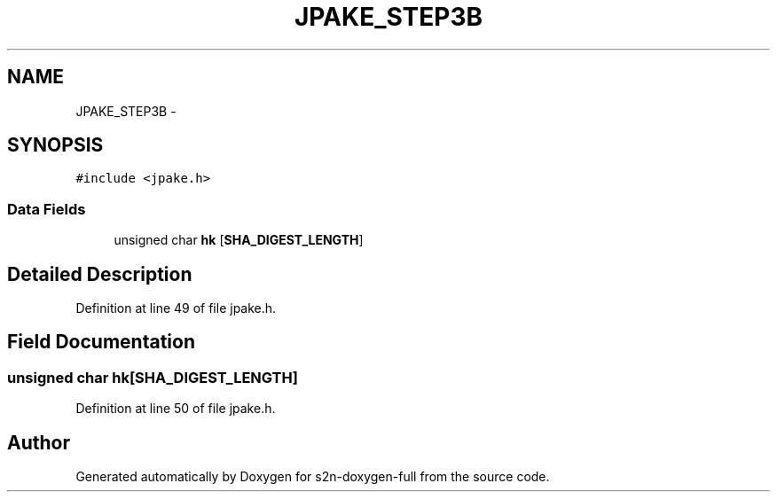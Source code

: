 .TH "JPAKE_STEP3B" 3 "Fri Aug 19 2016" "s2n-doxygen-full" \" -*- nroff -*-
.ad l
.nh
.SH NAME
JPAKE_STEP3B \- 
.SH SYNOPSIS
.br
.PP
.PP
\fC#include <jpake\&.h>\fP
.SS "Data Fields"

.in +1c
.ti -1c
.RI "unsigned char \fBhk\fP [\fBSHA_DIGEST_LENGTH\fP]"
.br
.in -1c
.SH "Detailed Description"
.PP 
Definition at line 49 of file jpake\&.h\&.
.SH "Field Documentation"
.PP 
.SS "unsigned char hk[\fBSHA_DIGEST_LENGTH\fP]"

.PP
Definition at line 50 of file jpake\&.h\&.

.SH "Author"
.PP 
Generated automatically by Doxygen for s2n-doxygen-full from the source code\&.
